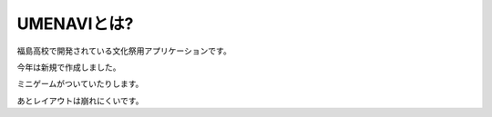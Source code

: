UMENAVIとは?
============

福島高校で開発されている文化祭用アプリケーションです。

今年は新規で作成しました。

ミニゲームがついていたりします。

あとレイアウトは崩れにくいです。
